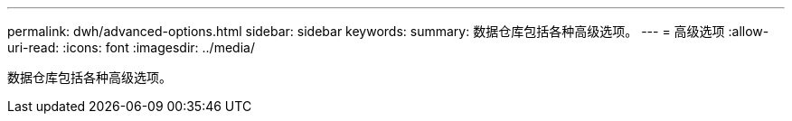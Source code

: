 ---
permalink: dwh/advanced-options.html 
sidebar: sidebar 
keywords:  
summary: 数据仓库包括各种高级选项。 
---
= 高级选项
:allow-uri-read: 
:icons: font
:imagesdir: ../media/


[role="lead"]
数据仓库包括各种高级选项。
